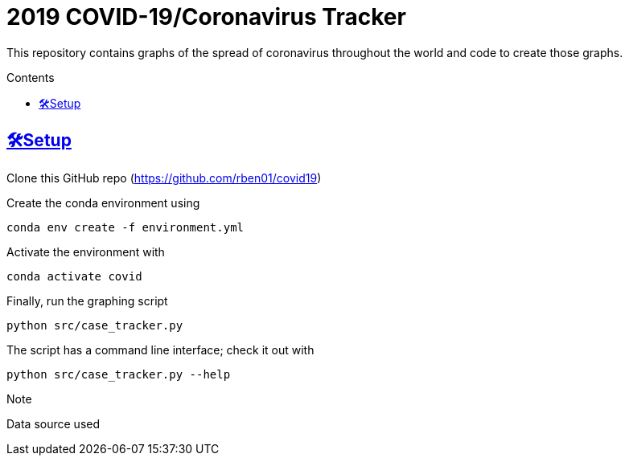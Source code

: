 = 2019 COVID-19/Coronavirus Tracker

:sectlinks: true
:sectanchors: true
:toc: true
:toc-placement: macro
:toc-title: Contents

[.lead]
This repository contains graphs of the spread of coronavirus throughout the world and code to create those graphs.

toc::[]

[[setup]]
== 🛠Setup

Clone this GitHub repo (https://github.com/rben01/covid19)

Create the conda environment using

[source,bash]
conda env create -f environment.yml

Activate the environment with

[source,bash]
conda activate covid

Finally, run the graphing script

[source,bash]
python src/case_tracker.py

The script has a command line interface; check it out with

[source,bash]
python src/case_tracker.py --help

.Note
*********************
Data source used
*********************
